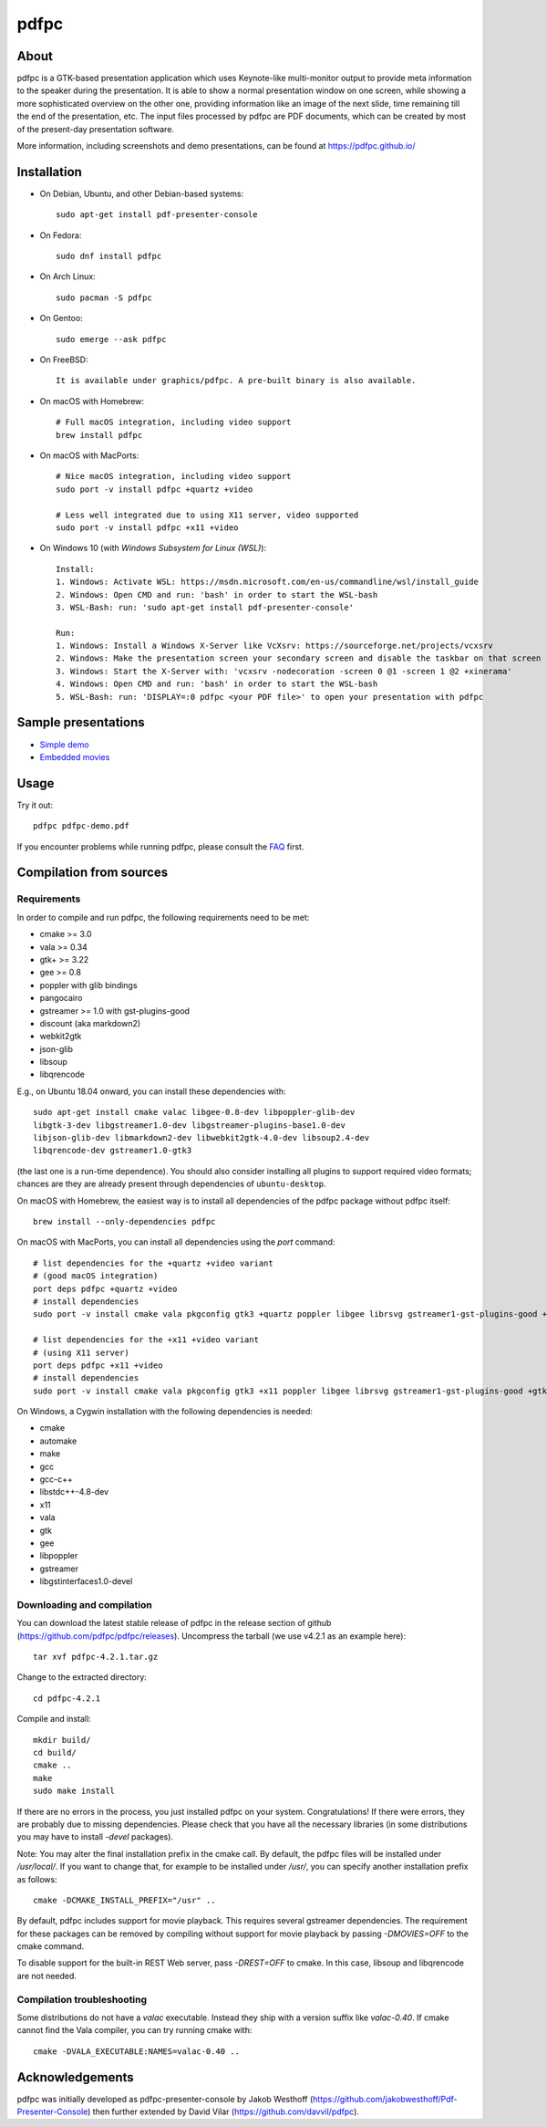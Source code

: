 =====
pdfpc
=====

About
=====

pdfpc is a GTK-based presentation application which uses Keynote-like
multi-monitor output to provide meta information to the speaker during the
presentation. It is able to show a normal presentation window on one screen,
while showing a more sophisticated overview on the other one, providing
information like an image of the next slide, time remaining till the end of
the presentation, etc. The input files processed by pdfpc are PDF documents,
which can be created by most of the present-day presentation software.

More information, including screenshots and demo presentations, can be found
at https://pdfpc.github.io/

Installation
============

- On Debian, Ubuntu, and other Debian-based systems::

    sudo apt-get install pdf-presenter-console

- On Fedora::

    sudo dnf install pdfpc

- On Arch Linux::

    sudo pacman -S pdfpc

- On Gentoo::

    sudo emerge --ask pdfpc

- On FreeBSD::

    It is available under graphics/pdfpc. A pre-built binary is also available.

- On macOS with Homebrew::

    # Full macOS integration, including video support
    brew install pdfpc

- On macOS with MacPorts::

    # Nice macOS integration, including video support
    sudo port -v install pdfpc +quartz +video

    # Less well integrated due to using X11 server, video supported
    sudo port -v install pdfpc +x11 +video

- On Windows 10 (with *Windows Subsystem for Linux (WSL)*)::

    Install:
    1. Windows: Activate WSL: https://msdn.microsoft.com/en-us/commandline/wsl/install_guide
    2. Windows: Open CMD and run: 'bash' in order to start the WSL-bash
    3. WSL-Bash: run: 'sudo apt-get install pdf-presenter-console'

    Run:
    1. Windows: Install a Windows X-Server like VcXsrv: https://sourceforge.net/projects/vcxsrv
    2. Windows: Make the presentation screen your secondary screen and disable the taskbar on that screen
    3. Windows: Start the X-Server with: 'vcxsrv -nodecoration -screen 0 @1 -screen 1 @2 +xinerama'
    4. Windows: Open CMD and run: 'bash' in order to start the WSL-bash
    5. WSL-Bash: run: 'DISPLAY=:0 pdfpc <your PDF file>' to open your presentation with pdfpc

Sample presentations
====================

- `Simple demo <https://github.com/pdfpc/pdfpc/releases/latest/download/pdfpc-demo.pdf>`_
- `Embedded movies <https://github.com/pdfpc/pdfpc/releases/latest/download/pdfpc-video-example.zip>`_

Usage
=====

Try it out::

    pdfpc pdfpc-demo.pdf


If you encounter problems while running pdfpc, please consult the `FAQ
<FAQ.rst>`_ first.

Compilation from sources
========================

Requirements
------------

In order to compile and run pdfpc, the following requirements need to be met:

- cmake >= 3.0
- vala  >= 0.34
- gtk+  >= 3.22
- gee   >= 0.8
- poppler with glib bindings
- pangocairo
- gstreamer >= 1.0 with gst-plugins-good
- discount (aka markdown2)
- webkit2gtk
- json-glib
- libsoup
- libqrencode

E.g., on Ubuntu 18.04 onward, you can install these dependencies with::

    sudo apt-get install cmake valac libgee-0.8-dev libpoppler-glib-dev
    libgtk-3-dev libgstreamer1.0-dev libgstreamer-plugins-base1.0-dev
    libjson-glib-dev libmarkdown2-dev libwebkit2gtk-4.0-dev libsoup2.4-dev
    libqrencode-dev gstreamer1.0-gtk3

(the last one is a run-time dependence). You should also consider installing all
plugins to support required video formats; chances are they are already present
through dependencies of ``ubuntu-desktop``.

On macOS with Homebrew, the easiest way is to install all dependencies of the
pdfpc package without pdfpc itself::

    brew install --only-dependencies pdfpc

On macOS with MacPorts, you can install all dependencies using the `port` command::

    # list dependencies for the +quartz +video variant
    # (good macOS integration)
    port deps pdfpc +quartz +video
    # install dependencies
    sudo port -v install cmake vala pkgconfig gtk3 +quartz poppler libgee librsvg gstreamer1-gst-plugins-good +gtk3

    # list dependencies for the +x11 +video variant
    # (using X11 server)
    port deps pdfpc +x11 +video
    # install dependencies
    sudo port -v install cmake vala pkgconfig gtk3 +x11 poppler libgee librsvg gstreamer1-gst-plugins-good +gtk3 +x11

On Windows, a Cygwin installation with the following dependencies is needed:

- cmake
- automake
- make
- gcc
- gcc-c++
- libstdc++-4.8-dev
- x11
- vala
- gtk
- gee
- libpoppler
- gstreamer
- libgstinterfaces1.0-devel

Downloading and compilation
---------------------------

You can download the latest stable release of pdfpc in the release section of
github (https://github.com/pdfpc/pdfpc/releases). Uncompress the tarball (we
use v4.2.1 as an example here)::

    tar xvf pdfpc-4.2.1.tar.gz

Change to the extracted directory::

    cd pdfpc-4.2.1

Compile and install::

    mkdir build/
    cd build/
    cmake ..
    make
    sudo make install

If there are no errors in the process, you just installed pdfpc on your system.
Congratulations! If there were errors, they are probably due to missing
dependencies. Please check that you have all the necessary libraries (in some
distributions you may have to install *-devel* packages).

Note: You may alter the final installation prefix in the cmake call. By default,
the pdfpc files will be installed under */usr/local/*. If you want to change
that, for example to be installed under */usr/*, you can specify another
installation prefix as follows::

    cmake -DCMAKE_INSTALL_PREFIX="/usr" ..

By default, pdfpc includes support for movie playback.  This requires several
gstreamer dependencies.  The requirement for these packages
can be removed by compiling without support for movie playback by passing
*-DMOVIES=OFF* to the cmake command.

To disable support for the built-in REST Web server, pass *-DREST=OFF* to cmake.
In this case, libsoup and libqrencode are not needed.

Compilation troubleshooting
---------------------------

Some distributions do not have a *valac* executable. Instead they ship with a
version suffix like *valac-0.40*. If cmake cannot find the Vala compiler, you
can try running cmake with::

    cmake -DVALA_EXECUTABLE:NAMES=valac-0.40 ..

Acknowledgements
================

pdfpc was initially developed as pdfpc-presenter-console by Jakob Westhoff
(https://github.com/jakobwesthoff/Pdf-Presenter-Console)
then further extended by David Vilar (https://github.com/davvil/pdfpc).
